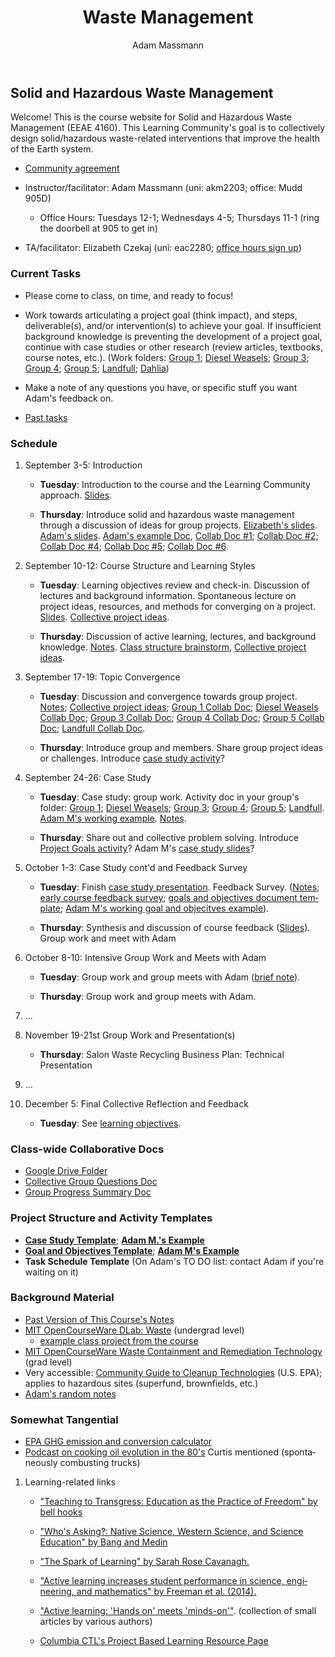 #+OPTIONS: html-postamble:nil
#+OPTIONS: toc:nil
#+OPTIONS: title:nil
#+OPTIONS: num:nil
#+OPTIONS: ::800
#+OPTIONS: html-style:nil
#+HTML_HEAD: <link rel="stylesheet" type="text/css" href="style.css" />
#+STARTUP:    showall
#+TITLE:      Waste Management
#+AUTHOR:     Adam Massmann
#+EMAIL:      akm2203 "at" columbia "dot" edu
#+LANGUAGE:   en

** Solid and Hazardous Waste Management

Welcome! This is the course website for Solid and Hazardous Waste
Management (EEAE 4160). This Learning Community's goal is to
collectively design solid/hazardous waste-related interventions that
improve the health of the Earth system.

- [[https://docs.google.com/document/d/1c4BuOWJOin1FxwsyJ0vJAVV42QEq9WeRSfVbQaDdsxA/edit?usp=sharing][Community agreement]]

- Instructor/facilitator: Adam Massmann (uni: akm2203; office: Mudd
  905D)
  - Office Hours: Tuesdays 12-1; Wednesdays 4-5; Thursdays 11-1 (ring the doorbell
    at 905 to get in)
- TA/facilitator: Elizabeth Czekaj (uni: eac2280; [[https://docs.google.com/spreadsheets/d/1IXQtuIn5-8ZDRwMEd3FOCOB_d-qPSripqrjRP-Iyq9k/edit?usp=sharing][office hours sign up]])

*** Current Tasks

- Please come to class, on time, and ready to focus!

- Work towards articulating a project goal (think impact), and steps,
  deliverable(s), and/or intervention(s) to achieve your goal. If
  insufficient background knowledge is preventing the development of a
  project goal, continue with case studies or other research (review
  articles, textbooks, course notes, etc.). (Work folders: [[https://drive.google.com/drive/folders/1AefjMYCCdl9avWYQqWMLIsQN4zWoIKTT?usp=drive_link][Group 1]];
  [[https://drive.google.com/drive/folders/1SElaL6Uh_HmFRlHKADtQxpbvNXtxHmDc?usp=drive_link][Diesel Weasels]]; [[https://drive.google.com/drive/folders/1p_0EfHSggYO_CjI74nK4yRaROg0WBTO2?usp=drive_link][Group 3]]; [[https://drive.google.com/drive/folders/1tGAffT2N14Duw1qqhTCyhEj6dtRNz3dr?usp=drive_link][Group 4]]; [[https://drive.google.com/drive/folders/1GpbF3zdH35DKRxkJPhV_rDbwt6aPH-Ls?usp=drive_link][Group 5]]; [[https://drive.google.com/drive/folders/1DBAiZun4z8Ra2eAgDbNG3iWVQHjHk7Lu?usp=drive_link][Landfull]]; [[https://drive.google.com/drive/folders/1sY25uLMCRknAMh893UNUzvGgp8UQ9n1-?usp=drive_link][Dahlia]])

- Make a note of any questions you have, or specific stuff you want
  Adam's feedback on.

- [[file:past-tasks.org][Past tasks]]

*** Schedule

**** September 3-5: Introduction

- *Tuesday*: Introduction to the course and the Learning Community approach. [[file:notes/class-01.pdf][Slides]].

- *Thursday*: Introduce solid and hazardous waste management through a discussion of
  ideas for group projects. [[https://docs.google.com/presentation/d/1HCBCT0pIRRQfNjMzHfBwiMJ6fF_HGmuX8ezVGRhnELw/][Elizabeth's slides]]. [[file:notes/class-02.pdf][Adam's slides]]. [[https://docs.google.com/document/d/1OfAhHrfSOXpWMPKGUAHosZwHqPhA13rbvO2wXWrCwXY/edit?usp=sharing][Adam's
  example Doc]], [[https://docs.google.com/document/d/1Ox4bEAXZciASeBRgg5Q0FrnwA9am6ZeZUuEs8__MrHM/edit?usp=drive_link][Collab Doc #1]]; [[https://docs.google.com/document/d/15Qi66vQO25PKPGAJrLbdSi32qo2Xh-8vlqJoIRQzqgE/edit?usp=drive_link][Collab Doc #2]]; [[https://docs.google.com/document/d/1JP1uaAYvL3oDQCkT37MIV7l1rOXQUc4oanmIR1SIhO0/edit?usp=drive_link][Collab Doc
  #4]]; [[https://docs.google.com/document/d/1zf_NNNLZHIRnAgkC2P3tah2BuPwIrINhX_ZLxtOuam8/edit?usp=drive_link][Collab Doc #5]]; [[https://docs.google.com/document/d/1ohw4qIIg7JEPXp5vu2i7kDmoGfYeQ8NItBEOaR16GJc/edit?usp=drive_link][Collab Doc #6]].

**** September 10-12: Course Structure and Learning Styles

- *Tuesday*: Learning objectives review and check-in. Discussion of lectures and
  background information. Spontaneous lecture on project ideas,
  resources, and methods for converging on a project. [[file:notes/class-03.pdf][Slides]]. [[https://docs.google.com/document/d/1ALFitImhK-TqYWsySX7dYzzpQC3g8D6gY5iYPwqKRlE/edit?usp=drive_link][Collective
  project ideas]].

- *Thursday*: Discussion of active learning, lectures, and background
  knowledge. [[file:notes/class-04.pdf][Notes]]. [[https://docs.google.com/document/d/1txOo-t1B5rozuaQ-YxjeBqetycyRpXdQwI4MyIsdeYc/edit?usp=drive_link][Class structure brainstorm]], [[https://docs.google.com/document/d/1ALFitImhK-TqYWsySX7dYzzpQC3g8D6gY5iYPwqKRlE/edit?usp=drive_link][Collective project
  ideas]].

**** September 17-19: Topic Convergence

- *Tuesday*: Discussion and convergence towards group project. [[file:notes/class-05.pdf][Notes]]; [[https://docs.google.com/document/d/1ALFitImhK-TqYWsySX7dYzzpQC3g8D6gY5iYPwqKRlE/edit?usp=drive_link][Collective project
  ideas]]; [[https://docs.google.com/document/d/15Mz4osIgkzz0No_mFxgHivEY3u8QLiM5c5HSae8wkhk/edit?usp=drive_link][Group 1 Collab Doc]]; [[https://docs.google.com/document/d/1oBlsCYsDOUJ2_V9KXRZqVoLcdDVNwyhmTh9j5YW4L9o/edit?usp=sharing][Diesel Weasels Collab Doc]]; [[https://docs.google.com/document/d/1K4zEEYdLJbenUrc0X5Vo597eCUKCUT9YcGKa4irBuK8/edit?usp=sharing][Group 3 Collab Doc]];
  [[https://docs.google.com/document/d/10wwRdQRZFnsWsW-B9vddb2iPGGpLCuHoTZhlNpkf6ew/edit?usp=sharing][Group 4 Collab Doc]]; [[https://docs.google.com/document/d/1KLdfZf9-UEuoalXwukeg-aW2sPyN0rjpwYGSl2W_LaY/edit?usp=sharing][Group 5 Collab Doc]]; [[https://docs.google.com/document/d/1JwrykrW4I0Pqwtx6PtUQRFBEjrEohiKVyoZnmfwmxZI/edit?usp=sharing][Landfull Collab Doc]].

- *Thursday*: Introduce group and members. Share group project ideas or
  challenges. Introduce [[https://docs.google.com/document/d/1J4D-eV0YPp4DpwdvBwOHhm3vmU6V90A_bLrzC1vWvNc/edit?usp=sharing][case study activity]]?

**** September 24-26: Case Study

- *Tuesday*: Case study: group work. Activity doc in your group's
  folder: [[https://drive.google.com/drive/folders/1AefjMYCCdl9avWYQqWMLIsQN4zWoIKTT?usp=drive_link][Group 1]]; [[https://drive.google.com/drive/folders/1SElaL6Uh_HmFRlHKADtQxpbvNXtxHmDc?usp=drive_link][Diesel Weasels]]; [[https://drive.google.com/drive/folders/1p_0EfHSggYO_CjI74nK4yRaROg0WBTO2?usp=drive_link][Group 3]]; [[https://drive.google.com/drive/folders/1tGAffT2N14Duw1qqhTCyhEj6dtRNz3dr?usp=drive_link][Group 4]]; [[https://drive.google.com/drive/folders/1GpbF3zdH35DKRxkJPhV_rDbwt6aPH-Ls?usp=drive_link][Group 5]]; [[https://drive.google.com/drive/folders/1DBAiZun4z8Ra2eAgDbNG3iWVQHjHk7Lu?usp=drive_link][Landfull]]. [[https://docs.google.com/document/d/1J4D-eV0YPp4DpwdvBwOHhm3vmU6V90A_bLrzC1vWvNc/edit?usp=sharing][Adam
  M's working example]]. [[file:notes/class-07.pdf][Notes]].

- *Thursday*: Share out and collective problem solving. Introduce
  [[https://docs.google.com/document/d/1gIwHvf-_-enMyFMCwRr_Q2JGHb_bWpMmBe3Tb5Ct2F4/edit?usp=sharing][Project Goals activity]]? Adam M's [[https://docs.google.com/presentation/d/11aUCBugQCpGuK-wzMfSpbcDVTmhLfr0heXUdb9BxZUM/edit?usp=sharing][case study slides]]?

**** October 1-3: Case Study cont'd and Feedback Survey

- *Tuesday*: Finish [[https://docs.google.com/presentation/d/11aUCBugQCpGuK-wzMfSpbcDVTmhLfr0heXUdb9BxZUM/edit?usp=sharing][case study presentation]]. Feedback Survey.
  ([[file:notes/class-09.pdf][Notes]]; [[https://docs.google.com/forms/d/e/1FAIpQLSfkKBumXIoSp9NjKeaRTCkLZIcDuLLNXmKjnmmQnBYr6nL79w/viewform][early course feedback survey]]; [[https://docs.google.com/document/d/1nVA-FNd2jewtsN8pWyREWdsGeb6ZPnZ4UirWJqxw93k/edit?usp=sharing][goals and objectives document template]]; [[https://docs.google.com/document/d/1gIwHvf-_-enMyFMCwRr_Q2JGHb_bWpMmBe3Tb5Ct2F4/edit?usp=sharing][Adam M's working goal and objecitves example]]).

- *Thursday*: Synthesis and discussion of course feedback
  ([[https://docs.google.com/presentation/d/1-g9jROpYrXpFzEU-p8pUgBw82IxmR4ZtRhWP7vfOtsY/edit?usp=sharing][Slides]]). Group work and meet with Adam

**** October 8-10: Intensive Group Work and Meets with Adam

- *Tuesday*: Group work and group meets with Adam ([[file:notes/class-11.pdf][brief note]]).

- *Thursday*: Group work and group meets with Adam.

**** ...

**** November 19-21st Group Work and Presentation(s)

- *Thursday*: Salon Waste Recycling Business Plan: Technical Presentation

**** ...

**** December 5: Final Collective Reflection and Feedback

- *Tuesday*: See [[https://docs.google.com/document/d/1uYVIAEvPjDBc2uf91WIBS9z12h7s3YL8ezDSh-ITIf4/edit?usp=sharing][learning objectives]].

*** Class-wide Collaborative Docs

- [[https://drive.google.com/drive/folders/1SNvL7LhQjOsWKYlftEOHrcFp9EsyewzV?usp=drive_link][Google Drive Folder]]
- [[https://docs.google.com/document/d/1jCKwF3BZla_Wkqrg_qfyJesCilgrWUD4FldnU19nSdU/edit?usp=sharing][Collective Group Questions Doc]]
- [[https://docs.google.com/document/d/1-SVvu75G3VTB-Ba__8BPgSd7jwm9xUryNe1dl-wrCZc/edit?usp=sharing][Group Progress Summary Doc]]

*** Project Structure and Activity Templates

- *[[https://docs.google.com/document/d/1uqT7JeFUoOx3ARIZpfUwxisICjg-va6X6cFpaDt7KLk/edit?usp=drive_link][Case Study Template]]*; *[[https://docs.google.com/document/d/1J4D-eV0YPp4DpwdvBwOHhm3vmU6V90A_bLrzC1vWvNc/edit#heading=h.smp3a8ds7zdr][Adam M.'s Example]]*
- *[[https://docs.google.com/document/d/1nVA-FNd2jewtsN8pWyREWdsGeb6ZPnZ4UirWJqxw93k/edit?usp=sharing][Goal and Objectives Template]]*; *[[https://docs.google.com/document/d/1gIwHvf-_-enMyFMCwRr_Q2JGHb_bWpMmBe3Tb5Ct2F4/edit?usp=drive_link][Adam M's Example]]*
- *Task Schedule Template* (On Adam's TO DO list: contact Adam if you're waiting on
  it)

*** Background Material

- [[https://drive.google.com/drive/folders/1rUqV6C6ePlatwTJeKprhtVdOv_epms-O?usp=drive_link][Past Version of This Course's Notes]]
- [[https://ocw.mit.edu/courses/ec-716-d-lab-waste-fall-2015/][MIT OpenCourseWare DLab: Waste]] (undergrad level)
  - [[file:papers/MITEC_716F15_Biohaz2.pdf][example class project from the course]]
- [[https://ocw.mit.edu/courses/1-34-waste-containment-and-remediation-technology-spring-2004/pages/readings/][MIT OpenCourseWare Waste Containment and Remediation Technology]]  (grad level)
- Very accessible: [[https://www.clu-in.org/cguides/][Community Guide to Cleanup Technologies]]
  (U.S. EPA); applies to hazardous sites (superfund, brownfields,
  etc.)
- [[file:adam-notes.org][Adam's random notes]]

*** Somewhat Tangential

- [[https://www.epa.gov/energy/greenhouse-gas-equivalencies-calculator][EPA GHG emission and conversion calculator]]
- [[https://www.pushkin.fm/podcasts/revisionist-history/mcdonalds-broke-my-heart][Podcast on cooking oil evolution in the 80's]] Curtis mentioned
  (spontaneously combusting trucks)

**** Learning-related links

- [[https://drive.google.com/file/d/15krpTtVov1yJicgP_5S_DpE81Le_xOde/view?usp=drive_link]["Teaching to Transgress: Education as the Practice of Freedom" by bell hooks]]

- [[https://drive.google.com/file/d/1u0GxYz1dk8R5aVmFjtTsSlaP-PJ09Y0r/view?usp=drive_link]["Who's Asking?: Native Science, Western Science, and Science Education" by Bang and Medin]]

- [[https://drive.google.com/file/d/1aR_8sMzea4yCcF-v8OgYCoAfXvtrFzd_/view?usp=drive_link]["The Spark of Learning" by Sarah Rose Cavanagh.]]

- [[file:papers/freeman-et-al-2014-active-learning-increases-student-performance-in-science-engineering-and-mathematics.pdf]["Active learning increases student performance in science, engineering, and mathematics" by Freeman et al. (2014).]]

- [[file:papers/active-learning_hands-on-meets-minds-on.pdf]["Active learning: 'Hands on' meets 'minds-on'"]]. (collection of small
  articles by various authors)

- [[https://ctl.columbia.edu/resources-and-technology/resources/project-based-learning/][Columbia CTL's Project Based Learning Resource Page]]
